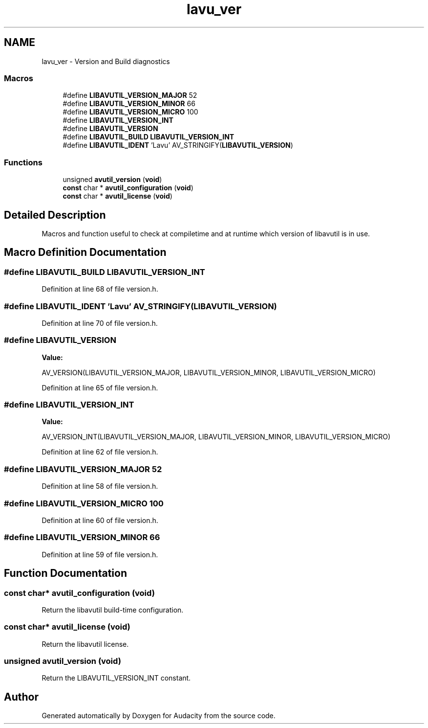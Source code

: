 .TH "lavu_ver" 3 "Thu Apr 28 2016" "Audacity" \" -*- nroff -*-
.ad l
.nh
.SH NAME
lavu_ver \- Version and Build diagnostics
.SS "Macros"

.in +1c
.ti -1c
.RI "#define \fBLIBAVUTIL_VERSION_MAJOR\fP   52"
.br
.ti -1c
.RI "#define \fBLIBAVUTIL_VERSION_MINOR\fP   66"
.br
.ti -1c
.RI "#define \fBLIBAVUTIL_VERSION_MICRO\fP   100"
.br
.ti -1c
.RI "#define \fBLIBAVUTIL_VERSION_INT\fP"
.br
.ti -1c
.RI "#define \fBLIBAVUTIL_VERSION\fP"
.br
.ti -1c
.RI "#define \fBLIBAVUTIL_BUILD\fP   \fBLIBAVUTIL_VERSION_INT\fP"
.br
.ti -1c
.RI "#define \fBLIBAVUTIL_IDENT\fP   'Lavu' AV_STRINGIFY(\fBLIBAVUTIL_VERSION\fP)"
.br
.in -1c
.SS "Functions"

.in +1c
.ti -1c
.RI "unsigned \fBavutil_version\fP (\fBvoid\fP)"
.br
.ti -1c
.RI "\fBconst\fP char * \fBavutil_configuration\fP (\fBvoid\fP)"
.br
.ti -1c
.RI "\fBconst\fP char * \fBavutil_license\fP (\fBvoid\fP)"
.br
.in -1c
.SH "Detailed Description"
.PP 
Macros and function useful to check at compiletime and at runtime which version of libavutil is in use\&. 
.SH "Macro Definition Documentation"
.PP 
.SS "#define LIBAVUTIL_BUILD   \fBLIBAVUTIL_VERSION_INT\fP"

.PP
Definition at line 68 of file version\&.h\&.
.SS "#define LIBAVUTIL_IDENT   'Lavu' AV_STRINGIFY(\fBLIBAVUTIL_VERSION\fP)"

.PP
Definition at line 70 of file version\&.h\&.
.SS "#define LIBAVUTIL_VERSION"
\fBValue:\fP
.PP
.nf
AV_VERSION(LIBAVUTIL_VERSION_MAJOR,     \
                                           LIBAVUTIL_VERSION_MINOR,     \
                                           LIBAVUTIL_VERSION_MICRO)
.fi
.PP
Definition at line 65 of file version\&.h\&.
.SS "#define LIBAVUTIL_VERSION_INT"
\fBValue:\fP
.PP
.nf
AV_VERSION_INT(LIBAVUTIL_VERSION_MAJOR, \
                                               LIBAVUTIL_VERSION_MINOR, \
                                               LIBAVUTIL_VERSION_MICRO)
.fi
.PP
Definition at line 62 of file version\&.h\&.
.SS "#define LIBAVUTIL_VERSION_MAJOR   52"

.PP
Definition at line 58 of file version\&.h\&.
.SS "#define LIBAVUTIL_VERSION_MICRO   100"

.PP
Definition at line 60 of file version\&.h\&.
.SS "#define LIBAVUTIL_VERSION_MINOR   66"

.PP
Definition at line 59 of file version\&.h\&.
.SH "Function Documentation"
.PP 
.SS "\fBconst\fP char* avutil_configuration (\fBvoid\fP)"
Return the libavutil build-time configuration\&. 
.SS "\fBconst\fP char* avutil_license (\fBvoid\fP)"
Return the libavutil license\&. 
.SS "unsigned avutil_version (\fBvoid\fP)"
Return the LIBAVUTIL_VERSION_INT constant\&. 
.SH "Author"
.PP 
Generated automatically by Doxygen for Audacity from the source code\&.
